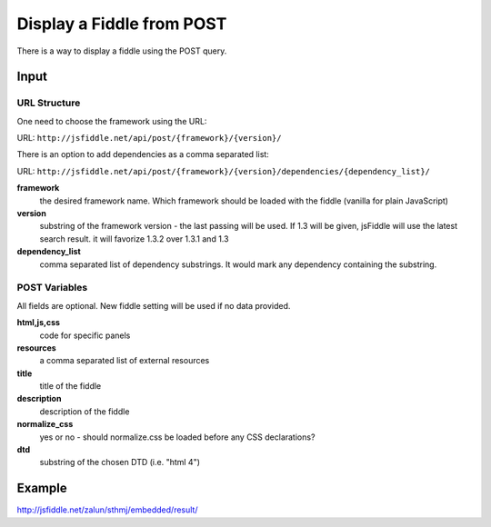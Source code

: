 ==========================
Display a Fiddle from POST
==========================

There is a way to display a fiddle using the POST query.

Input
=====

URL Structure
--------------

One need to choose the framework using the URL:

URL: ``http://jsfiddle.net/api/post/{framework}/{version}/``

There is an option to add dependencies as a comma separated list:

URL: ``http://jsfiddle.net/api/post/{framework}/{version}/dependencies/{dependency_list}/``

**framework**
   the desired framework name. Which framework should be loaded with the 
   fiddle (vanilla for plain JavaScript)

**version**
   substring of the framework version - the last passing will be used. If 1.3 
   will be given, jsFiddle will use the latest search result. it will favorize 
   1.3.2 over 1.3.1 and 1.3
    
**dependency_list**
   comma separated list of dependency substrings. It would mark any dependency 
   containing the substring.

POST Variables
--------------

All fields are optional. New fiddle setting will be used if no data provided.

**html,js,css**
   code for specific panels

**resources**
   a comma separated list of external resources

**title**
   title of the fiddle

**description**
   description of the fiddle

**normalize_css**
   yes or no - should normalize.css be loaded before any CSS
   declarations?

**dtd**
   substring of the chosen DTD (i.e. "html 4")
  

Example
=======

http://jsfiddle.net/zalun/sthmj/embedded/result/

